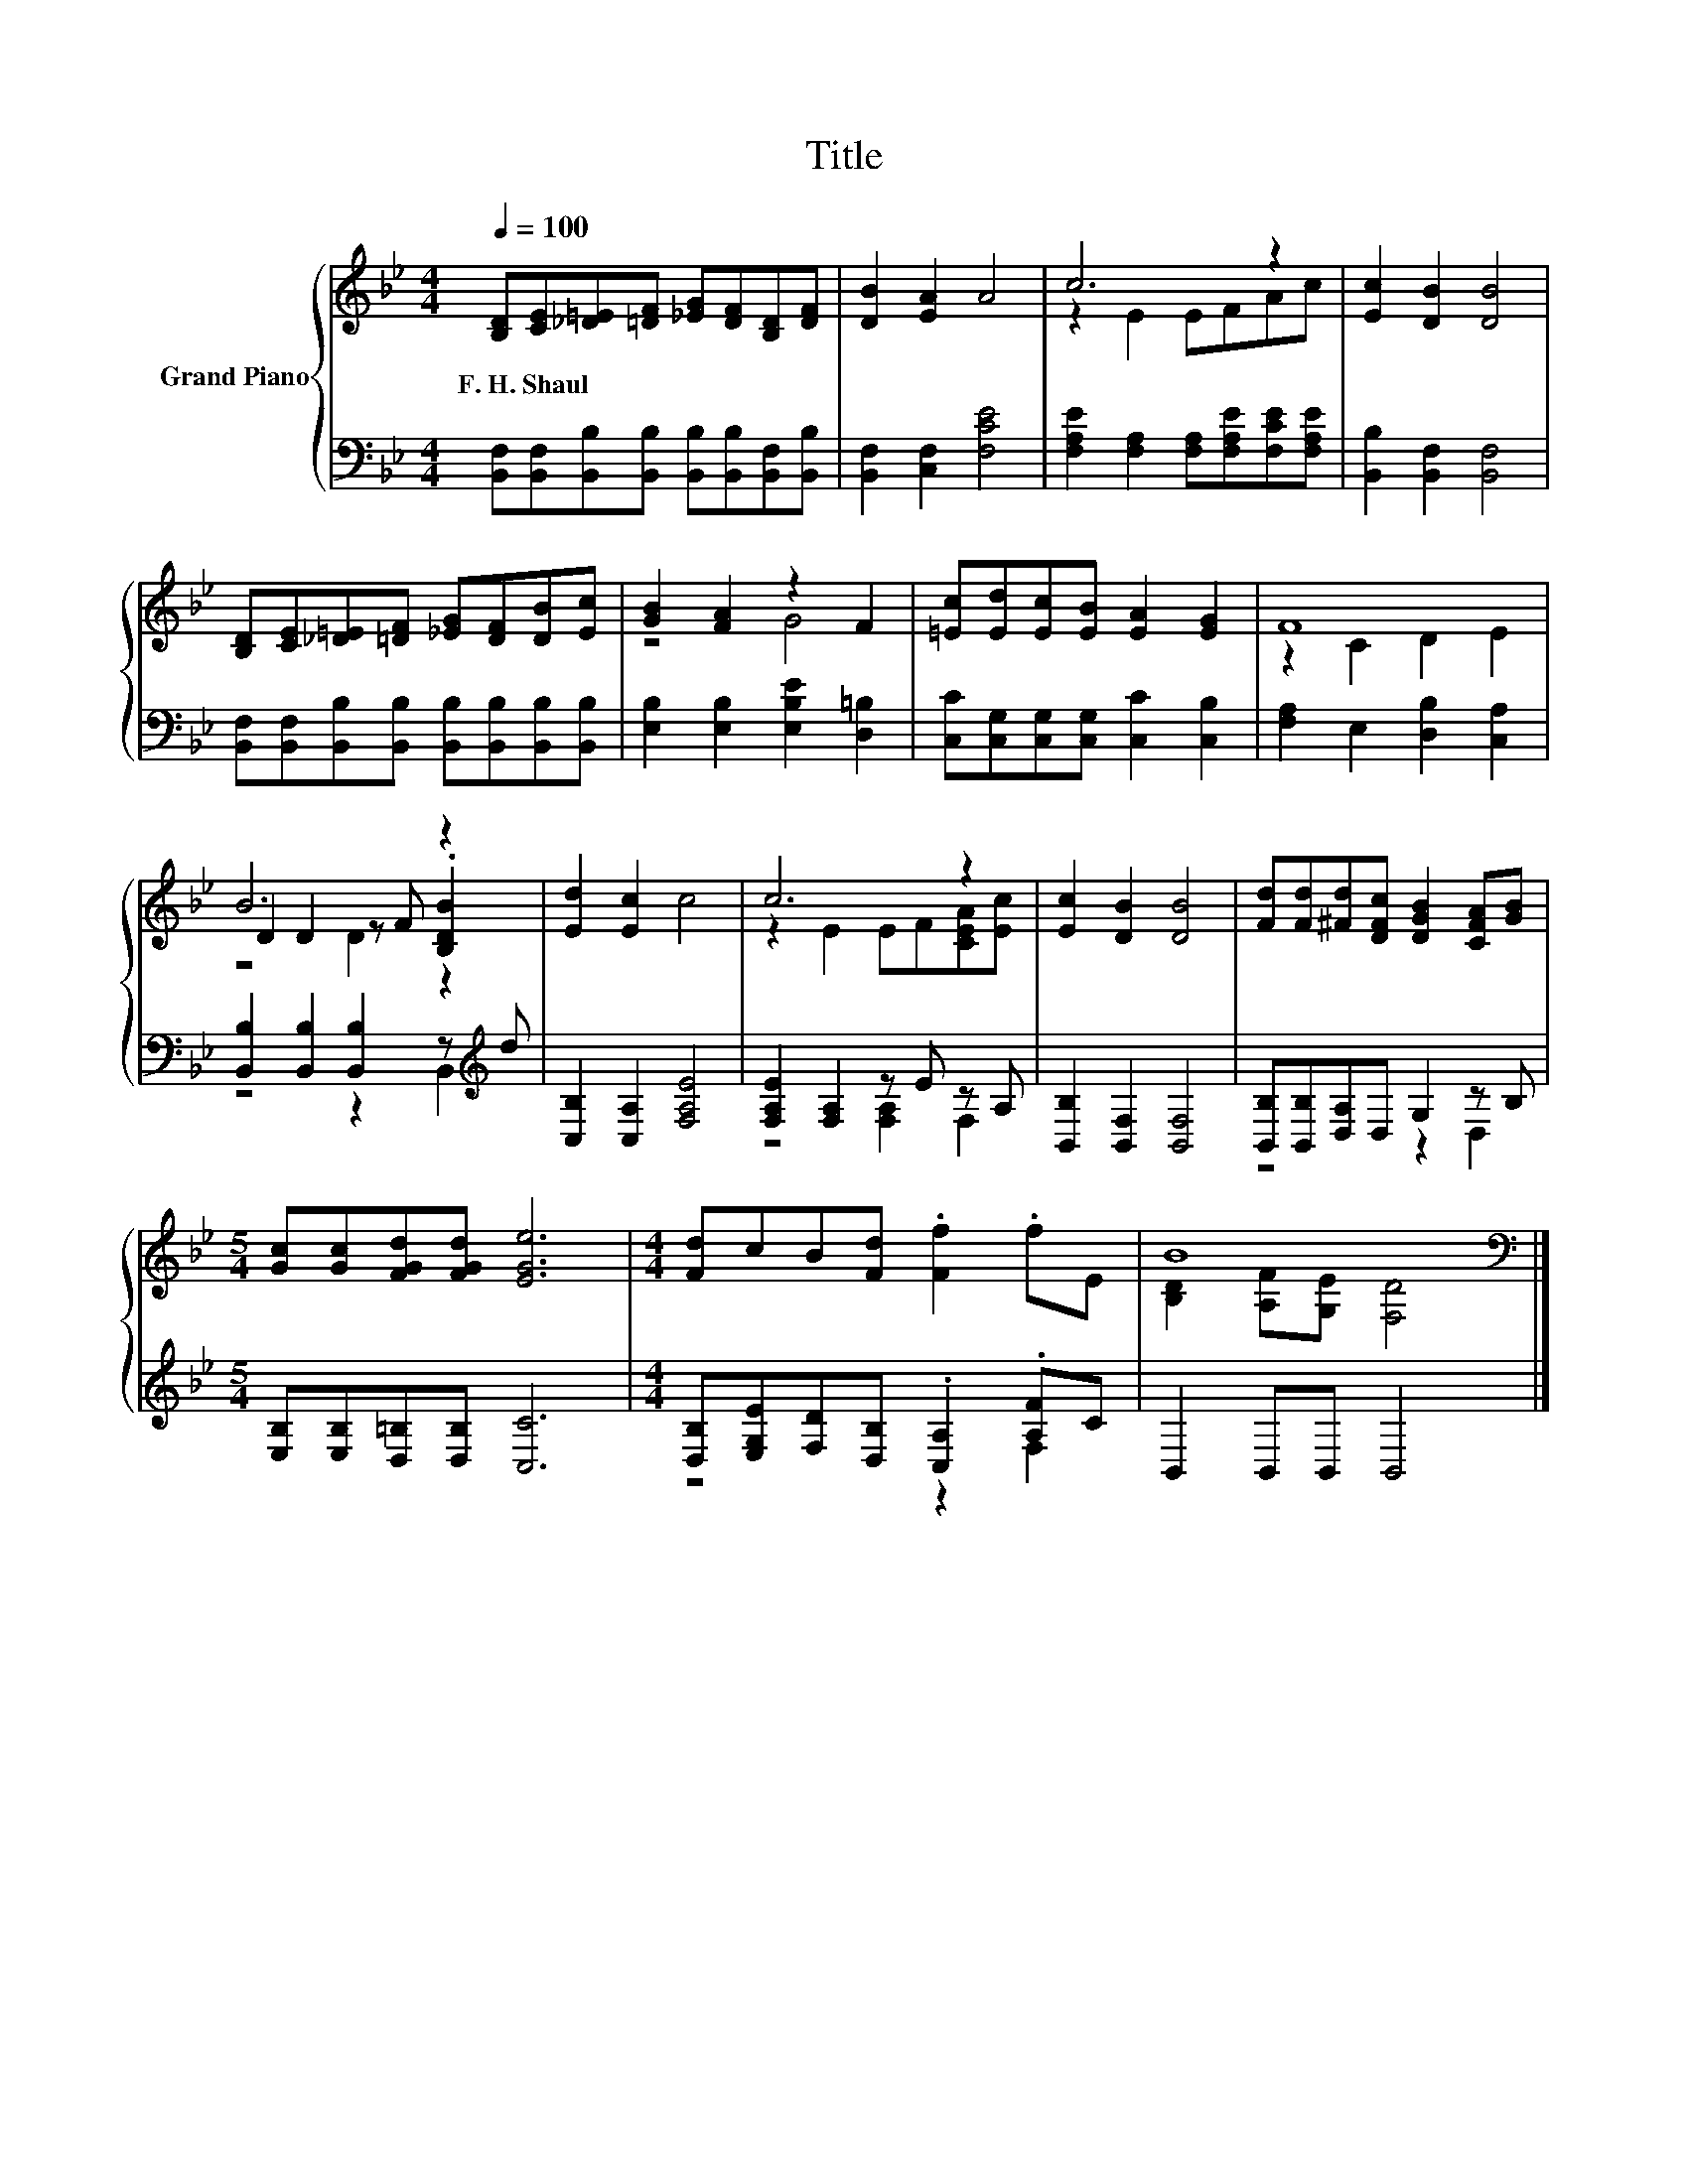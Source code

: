 X:1
T:Title
%%score { ( 1 3 4 ) | ( 2 5 ) }
L:1/8
Q:1/4=100
M:4/4
K:Bb
V:1 treble nm="Grand Piano"
V:3 treble 
V:4 treble 
V:2 bass 
V:5 bass 
V:1
 [B,D][CE][_D=E][=DF] [_EG][DF][B,D][DF] | [DB]2 [EA]2 A4 | c6 z2 | [Ec]2 [DB]2 [DB]4 | %4
w: F.~H.~Shaul * * * * * * *||||
 [B,D][CE][_D=E][=DF] [_EG][DF][DB][Ec] | [GB]2 [FA]2 z2 F2 | [=Ec][Ed][Ec][EB] [EA]2 [EG]2 | F8 | %8
w: ||||
 B6 z2 | [Ed]2 [Ec]2 c4 | c6 z2 | [Ec]2 [DB]2 [DB]4 | [Fd][Fd][^Fd][DFc] [DGB]2 [CFA][GB] | %13
w: |||||
[M:5/4] [Gc][Gc][FGd][FGd] [EGe]6 |[M:4/4] [Fd]cB[Fd] .[Ff]2 .fE | B8[K:bass] |] %16
w: |||
V:2
 [B,,F,][B,,F,][B,,B,][B,,B,] [B,,B,][B,,B,][B,,F,][B,,B,] | [B,,F,]2 [C,F,]2 [F,CE]4 | %2
 [F,A,E]2 [F,A,]2 [F,A,][F,A,E][F,CE][F,A,E] | [B,,B,]2 [B,,F,]2 [B,,F,]4 | %4
 [B,,F,][B,,F,][B,,B,][B,,B,] [B,,B,][B,,B,][B,,B,][B,,B,] | [E,B,]2 [E,B,]2 [E,B,E]2 [D,=B,]2 | %6
 [C,C][C,G,][C,G,][C,G,] [C,C]2 [C,B,]2 | [F,A,]2 E,2 [D,B,]2 [C,A,]2 | %8
 [B,,B,]2 [B,,B,]2 [B,,B,]2 z[K:treble] d | [C,B,]2 [C,A,]2 [F,A,E]4 | [F,A,E]2 [F,A,]2 z E z A, | %11
 [B,,B,]2 [B,,F,]2 [B,,F,]4 | [B,,B,][B,,B,][D,A,]D, G,2 z B, | %13
[M:5/4] [E,B,][E,B,][D,=B,][D,B,] [C,C]6 |[M:4/4] [D,B,][E,G,E][F,D][D,B,] .[C,A,]2 .[A,F]C | %15
 B,,2 B,,B,, B,,4 |] %16
V:3
 x8 | x8 | z2 E2 EFAc | x8 | x8 | z4 G4 | x8 | z2 C2 D2 E2 | D2 D2 z F .[B,DB]2 | x8 | %10
 z2 E2 EF[CEA][Ec] | x8 | x8 |[M:5/4] x10 |[M:4/4] x8 | [B,D]2 [A,F][K:bass][G,E] [F,D]4 |] %16
V:4
 x8 | x8 | x8 | x8 | x8 | x8 | x8 | x8 | z4 D2 z2 | x8 | x8 | x8 | x8 |[M:5/4] x10 |[M:4/4] x8 | %15
 x3[K:bass] x5 |] %16
V:5
 x8 | x8 | x8 | x8 | x8 | x8 | x8 | x8 | z4 z2 B,,2[K:treble] | x8 | z4 [F,A,]2 F,2 | x8 | %12
 z4 z2 D,2 |[M:5/4] x10 |[M:4/4] z4 z2 F,2 | x8 |] %16


